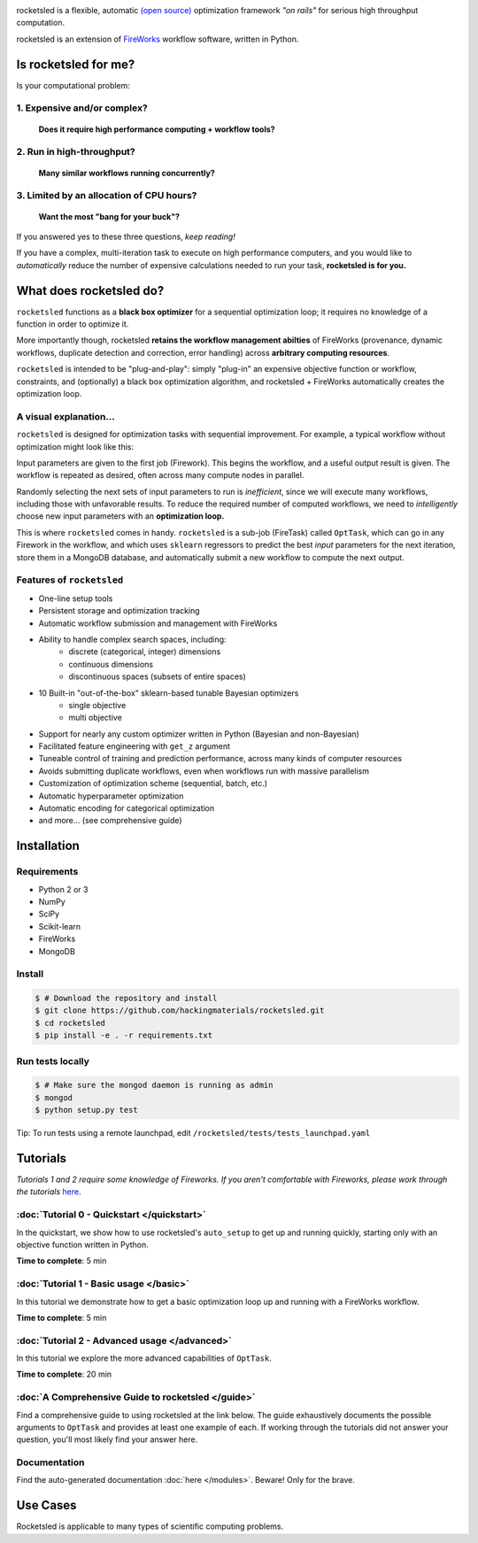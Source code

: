 .. title:: rocketsled

.. image:: _static/rsfw.png
   :width: 600 px
   :alt: rocketsled logo
   :align: center

rocketsled is a flexible, automatic
`(open source) <https://github.com/hackingmaterials/rocketsled>`_ optimization
framework *"on rails"* for serious high throughput computation.

rocketsled is an extension of
`FireWorks <https://github.com/materialsproject/fireworks>`_ workflow software,
written in Python.


=========================
Is rocketsled for me?
=========================
Is your computational problem:

1. Expensive and/or complex?
----------------------------
    **Does it require high performance computing +  workflow tools?**

2. Run in high-throughput?
--------------------------
    **Many similar workflows running concurrently?**

3. Limited by an allocation of CPU hours?
-----------------------------------------
    **Want the most "bang for your buck"?**


If you answered yes to these three questions, *keep reading!*

If you have a complex, multi-iteration task to execute on high performance
computers, and you would like to *automatically* reduce the number of expensive
calculations needed to run your task, **rocketsled is for you.**

============================
What does rocketsled do?
============================

``rocketsled`` functions as a **black box optimizer** for a sequential optimization
loop; it requires no knowledge of a function in order to optimize it.

More importantly though, rocketsled **retains the workflow management abilties** of FireWorks (provenance, dynamic workflows, duplicate detection and correction,
error handling) across **arbitrary computing resources**.

``rocketsled`` is intended to be "plug-and-play": simply "plug-in" an expensive
objective function or workflow, constraints, and (optionally) a black box optimization algorithm,
and rocketsled + FireWorks automatically creates the optimization loop.


A visual explanation...
-----------------------

``rocketsled`` is designed for optimization tasks with sequential improvement. For example, a typical workflow without optimization might look like this:

.. image:: _static/singlewf.png
   :alt: basicwf
   :align: center

Input parameters are given to the first job (Firework). This begins the workflow, and a useful output result is given. The workflow is repeated as desired, often across many compute nodes in parallel.

.. image:: _static/miniwf.png
   :alt: basicwf
   :width: 150px
.. image:: _static/miniwf.png
   :alt: basicwf
   :width: 150px
.. image:: _static/miniwf.png
   :alt: basicwf
   :width: 150px
.. image:: _static/miniwf.png
   :alt: basicwf
   :width: 150px

Randomly selecting the next sets of input parameters to run is *inefficient*, since we will execute many workflows, including those with unfavorable results. To reduce the required number of computed workflows, we need to *intelligently* choose new input parameters with an **optimization loop.**

This is where ``rocketsled`` comes in handy. ``rocketsled`` is a sub-job (FireTask) called ``OptTask``, which can go in any Firework in the workflow, and which uses ``sklearn`` regressors to predict the best *input* parameters for the next iteration, store them in a MongoDB database, and automatically submit a new workflow to compute the next output.

.. image:: _static/singlewf_withrs.png
   :alt: basicwf
   :align: center


Features of ``rocketsled``
--------------------------

* One-line setup tools

* Persistent storage and optimization tracking

* Automatic workflow submission and management with FireWorks

* Ability to handle complex search spaces, including:
    + discrete (categorical, integer) dimensions
    + continuous dimensions
    + discontinuous spaces (subsets of entire spaces)

* 10 Built-in "out-of-the-box" sklearn-based tunable Bayesian optimizers
    + single objective
    + multi objective

* Support for nearly any custom optimizer written in Python (Bayesian and non-Bayesian)

* Facilitated feature engineering with ``get_z`` argument

* Tuneable control of training and prediction performance, across many kinds of computer resources

* Avoids submitting duplicate workflows, even when workflows run with massive parallelism

* Customization of optimization scheme (sequential, batch, etc.)

* Automatic hyperparameter optimization

* Automatic encoding for categorical optimization

* and more... (see comprehensive guide)


============
Installation
============


Requirements
------------

* Python 2 or 3
* NumPy
* SciPy
* Scikit-learn
* FireWorks
* MongoDB


Install
-------

.. code-block:: bash

    $ # Download the repository and install
    $ git clone https://github.com/hackingmaterials/rocketsled.git
    $ cd rocketsled
    $ pip install -e . -r requirements.txt


Run tests locally
-----------------

.. code-block:: bash

    $ # Make sure the mongod daemon is running as admin
    $ mongod
    $ python setup.py test

Tip: To run tests using a remote launchpad, edit ``/rocketsled/tests/tests_launchpad.yaml``

=========
Tutorials
=========

*Tutorials 1 and 2 require some knowledge of Fireworks. If you aren't comfortable with Fireworks, please work through the tutorials* `here <https://hackingmaterials.lbl.gov/fireworks/>`_.


:doc:`Tutorial 0 - Quickstart </quickstart>`
-----------------------

In the quickstart, we show how to use rocketsled's ``auto_setup`` to get
up and running quickly, starting only with an objective function written in Python.

**Time to complete**: 5 min

:doc:`Tutorial 1 - Basic usage </basic>`
------------------------

In this tutorial we demonstrate how to get a basic optimization loop up and
running with a FireWorks workflow.

**Time to complete**: 5 min


:doc:`Tutorial 2 - Advanced usage </advanced>`
---------------------------
In this tutorial we explore the more advanced capabilities of ``OptTask``.

**Time to complete**: 20 min


:doc:`A Comprehensive Guide to rocketsled </guide>`
---------------------------------------

Find a comprehensive guide to using rocketsled at the link below. The guide
exhaustively documents the possible arguments to ``OptTask`` and provides at least
one example of each. If working through the tutorials did not answer your
question, you'll most likely find your answer here.

Documentation
-------------

Find the auto-generated documentation :doc:`here </modules>`. Beware! Only for the brave.


===========
Use Cases
===========

Rocketsled is applicable to many types of scientific computing problems.





